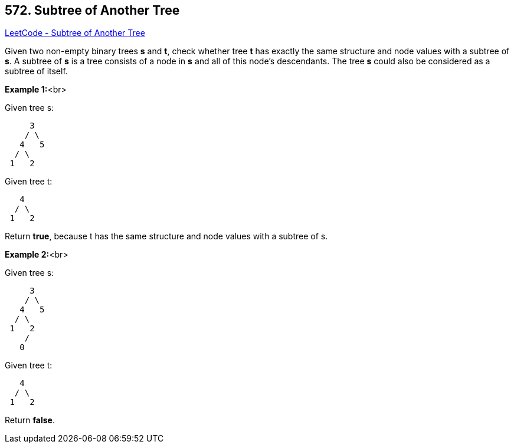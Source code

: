 == 572. Subtree of Another Tree

https://leetcode.com/problems/subtree-of-another-tree/[LeetCode - Subtree of Another Tree]


Given two non-empty binary trees *s* and *t*, check whether tree *t* has exactly the same structure and node values with a subtree of *s*. A subtree of *s* is a tree consists of a node in *s* and all of this node's descendants. The tree *s* could also be considered as a subtree of itself.


*Example 1:*<br>

Given tree s:
[subs="verbatim,quotes,macros"]
----
     3
    / \
   4   5
  / \
 1   2
----
Given tree t:
[subs="verbatim,quotes,macros"]
----
   4 
  / \
 1   2
----
Return *true*, because t has the same structure and node values with a subtree of s.


*Example 2:*<br>

Given tree s:
[subs="verbatim,quotes,macros"]
----
     3
    / \
   4   5
  / \
 1   2
    /
   0
----
Given tree t:
[subs="verbatim,quotes,macros"]
----
   4
  / \
 1   2
----
Return *false*.

